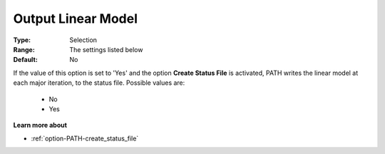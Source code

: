 .. _option-PATH-output_linear_model:


Output Linear Model
===================



:Type:	Selection	
:Range:	The settings listed below	
:Default:	No	



If the value of this option is set to 'Yes' and the option **Create Status File**  is activated, PATH writes the linear model at each major iteration, to the status file. Possible values are:



    *	No
    *	Yes




**Learn more about** 

*	:ref:`option-PATH-create_status_file`  



